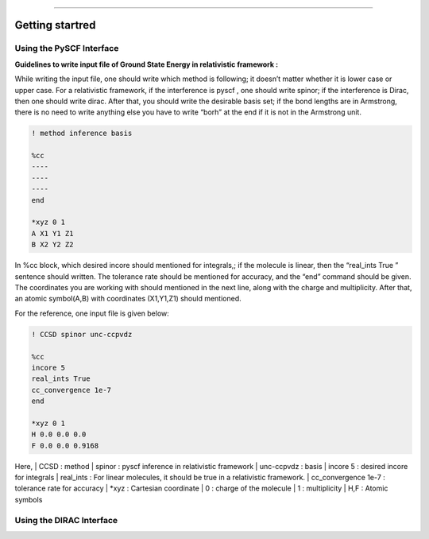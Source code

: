
===============

.. _getting started:

Getting startred
----------------

Using the PySCF Interface
#########################

**Guidelines to write input file of Ground State Energy in relativistic framework :**

While writing the input file, one should write which method is following; it doesn’t matter whether it is lower case or upper case. For a relativistic framework, if the interference is pyscf , one should write spinor; if the interference is Dirac, then one should write dirac. After that, you should write the desirable basis set; if the bond lengths are in Armstrong, there is no need to write anything else you have to write “borh” at the end   if it is not in the Armstrong unit.

.. code-block:: shell 

   ! method inference basis 

   %cc
   ----
   ----
   ----
   end

   *xyz 0 1
   A X1 Y1 Z1
   B X2 Y2 Z2
In %cc block, which desired incore should mentioned for integrals,; if the molecule is linear, then the “real_ints True ”  sentence should written. The tolerance rate should be mentioned for accuracy, and the “end”  command should be given.
The coordinates you are working with should mentioned in the next line, along with the charge and multiplicity. After that, an atomic symbol(A,B) with coordinates (X1,Y1,Z1) should mentioned.

For the reference, one input file is given below:

.. code-block:: shell 

   ! CCSD spinor unc-ccpvdz

   %cc
   incore 5
   real_ints True
   cc_convergence 1e-7
   end

   *xyz 0 1
   H 0.0 0.0 0.0
   F 0.0 0.0 0.9168

Here,
| CCSD : method
| spinor : pyscf inference in relativistic framework 
| unc-ccpvdz : basis
| incore 5 : desired incore for integrals 
| real_ints : For linear molecules, it should be true in a relativistic framework. 
| cc_convergence 1e-7 : tolerance rate for accuracy
| *xyz : Cartesian coordinate
| 0 : charge of the molecule
| 1 : multiplicity
| H,F : Atomic symbols

Using the DIRAC Interface
#########################
